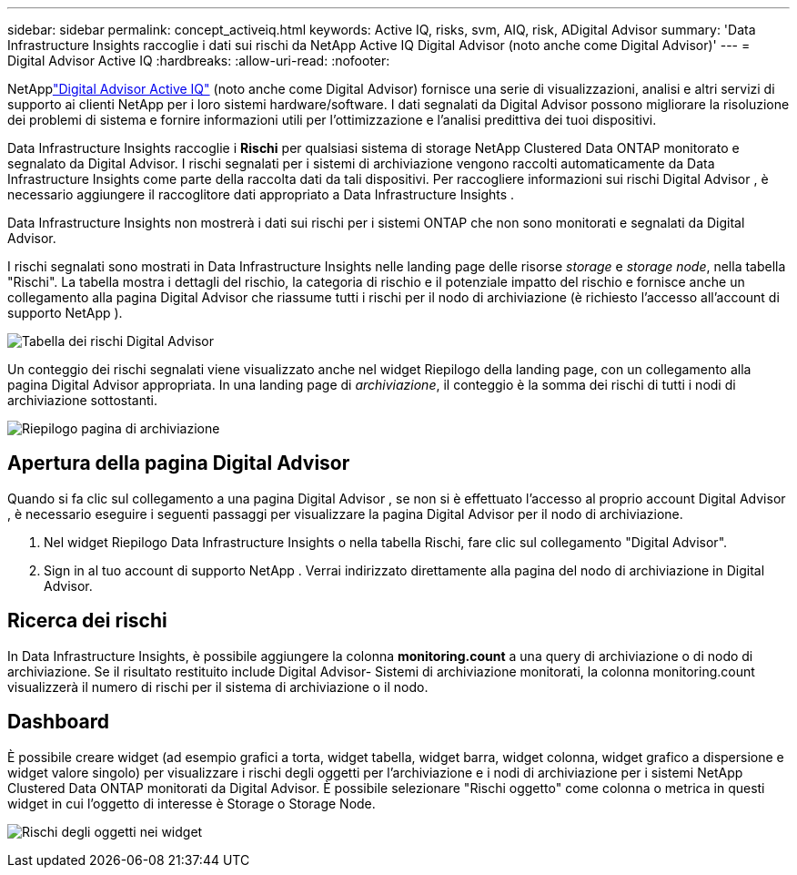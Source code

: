---
sidebar: sidebar 
permalink: concept_activeiq.html 
keywords: Active IQ, risks, svm, AIQ, risk, ADigital Advisor 
summary: 'Data Infrastructure Insights raccoglie i dati sui rischi da NetApp Active IQ Digital Advisor (noto anche come Digital Advisor)' 
---
= Digital Advisor Active IQ
:hardbreaks:
:allow-uri-read: 
:nofooter: 


[role="lead"]
NetApplink:https://docs.netapp.com/us-en/active-iq/["Digital Advisor Active IQ"] (noto anche come Digital Advisor) fornisce una serie di visualizzazioni, analisi e altri servizi di supporto ai clienti NetApp per i loro sistemi hardware/software.  I dati segnalati da Digital Advisor possono migliorare la risoluzione dei problemi di sistema e fornire informazioni utili per l'ottimizzazione e l'analisi predittiva dei tuoi dispositivi.

Data Infrastructure Insights raccoglie i *Rischi* per qualsiasi sistema di storage NetApp Clustered Data ONTAP monitorato e segnalato da Digital Advisor.  I rischi segnalati per i sistemi di archiviazione vengono raccolti automaticamente da Data Infrastructure Insights come parte della raccolta dati da tali dispositivi.  Per raccogliere informazioni sui rischi Digital Advisor , è necessario aggiungere il raccoglitore dati appropriato a Data Infrastructure Insights .

Data Infrastructure Insights non mostrerà i dati sui rischi per i sistemi ONTAP che non sono monitorati e segnalati da Digital Advisor.

I rischi segnalati sono mostrati in Data Infrastructure Insights nelle landing page delle risorse _storage_ e _storage node_, nella tabella "Rischi".  La tabella mostra i dettagli del rischio, la categoria di rischio e il potenziale impatto del rischio e fornisce anche un collegamento alla pagina Digital Advisor che riassume tutti i rischi per il nodo di archiviazione (è richiesto l'accesso all'account di supporto NetApp ).

image:AIQ_Risks_Table_Example.png["Tabella dei rischi Digital Advisor"]

Un conteggio dei rischi segnalati viene visualizzato anche nel widget Riepilogo della landing page, con un collegamento alla pagina Digital Advisor appropriata.  In una landing page di _archiviazione_, il conteggio è la somma dei rischi di tutti i nodi di archiviazione sottostanti.

image:AIQ_Summary_Example.png["Riepilogo pagina di archiviazione"]



== Apertura della pagina Digital Advisor

Quando si fa clic sul collegamento a una pagina Digital Advisor , se non si è effettuato l'accesso al proprio account Digital Advisor , è necessario eseguire i seguenti passaggi per visualizzare la pagina Digital Advisor per il nodo di archiviazione.

. Nel widget Riepilogo Data Infrastructure Insights o nella tabella Rischi, fare clic sul collegamento "Digital Advisor".
. Sign in al tuo account di supporto NetApp .  Verrai indirizzato direttamente alla pagina del nodo di archiviazione in Digital Advisor.




== Ricerca dei rischi

In Data Infrastructure Insights, è possibile aggiungere la colonna *monitoring.count* a una query di archiviazione o di nodo di archiviazione.  Se il risultato restituito include Digital Advisor- Sistemi di archiviazione monitorati, la colonna monitoring.count visualizzerà il numero di rischi per il sistema di archiviazione o il nodo.



== Dashboard

È possibile creare widget (ad esempio grafici a torta, widget tabella, widget barra, widget colonna, widget grafico a dispersione e widget valore singolo) per visualizzare i rischi degli oggetti per l'archiviazione e i nodi di archiviazione per i sistemi NetApp Clustered Data ONTAP monitorati da Digital Advisor.  È possibile selezionare "Rischi oggetto" come colonna o metrica in questi widget in cui l'oggetto di interesse è Storage o Storage Node.

image:ObjectRiskWidgets.png["Rischi degli oggetti nei widget"]

